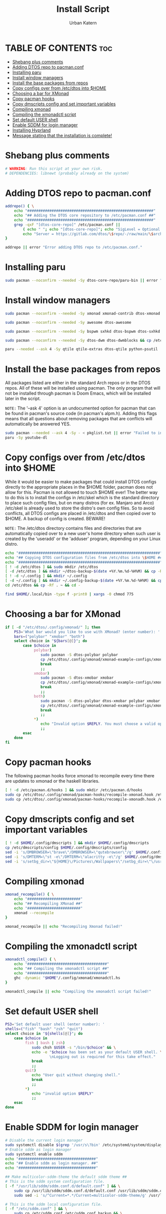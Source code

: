 #+TITLE: Install Script
#+DESCRIPTION: A install script for the software I use. Heavily inspired by dtos: =https://gitlab.com/dtos/dtos=
#+AUTHOR: Urban Katern
#+PROPERTY: header-args :tangle myos
#+auto_tangle: t
#+STARTUP: showeverything

* TABLE OF CONTENTS :toc:
- [[#shebang-plus-comments][Shebang plus comments]]
- [[#adding-dtos-repo-to-pacmanconf][Adding DTOS repo to pacman.conf]]
- [[#installing-paru][Installing paru]]
- [[#install-window-managers][Install window managers]]
- [[#install-the-base-packages-from-repos][Install the base packages from repos]]
- [[#copy-configs-over-from-etcdtos-into-home][Copy configs over from /etc/dtos into $HOME]]
- [[#choosing-a-bar-for-xmonad][Choosing a bar for XMonad]]
- [[#copy-pacman-hooks][Copy pacman hooks]]
- [[#copy-dmscripts-config-and-set-important-variables][Copy dmscripts config and set important variables]]
- [[#compiling-xmonad][Compiling xmonad]]
- [[#compiling-the-xmonadctl-script][Compiling the xmonadctl script]]
- [[#set-default-user-shell][Set default USER shell]]
- [[#enable-sddm-for-login-manager][Enable SDDM for login manager]]
- [[#installing-hyprland][Installing Hyprland]]
- [[#message-stating-that-the-installation-is-complete][Message stating that the installation is complete!]]

* Shebang plus comments

#+begin_src bash :shebang "#!/usr/bin/env bash"
# WARNING: Run this script at your own risk.
# DEPENDENCIES: libnewt (probably already on the system)
#+end_src


* Adding DTOS repo to pacman.conf

#+begin_src bash
addrepo() { \
    echo "#########################################################"
    echo "## Adding the DTOS core repository to /etc/pacman.conf ##"
    echo "#########################################################"
    grep -qxF "[dtos-core-repo]" /etc/pacman.conf ||
        ( echo " "; echo "[dtos-core-repo]"; echo "SigLevel = Optional DatabaseOptional"; \
        echo "Server = https://gitlab.com/dtos/\$repo/-/raw/main/\$arch") | sudo tee -a /etc/pacman.conf
}

addrepo || error "Error adding DTOS repo to /etc/pacman.conf."

#+end_src

* Installing paru

#+begin_src bash
sudo pacman --noconfirm --needed -Sy dtos-core-repo/paru-bin || error "Error installing dtos-core-repo/paru-bin."
#+end_src

* Install window managers

#+begin_src bash
sudo pacman --noconfirm --needed -Sy xmonad xmonad-contrib dtos-xmonad xmobar dtos-xmobar polybar dtos-polybar

sudo pacman --noconfirm --needed -Sy awesome dtos-awesome

sudo pacman --noconfirm --needed -Sy bspwm sxhkd dtos-bspwm dtos-sxhkd polybar dtos-polybar

sudo pacman --noconfirm --needed -Sy dtos-dwm dtos-dwmblocks && cp /etc/dtos/.config/dwm/dwm.desktop /usr/share/xsessions/dwm.desktop

paru --needed --ask 4 -Sy qtile qtile-extras dtos-qtile python-psutil
#+end_src

* Install the base packages from repos
All packages listed are either in the standard Arch repos or in the DTOS repos.  All of these will be installed using pacman.  The only program that will not be installed through pacman is Doom Emacs, which will be installed later in the script.

=NOTE:= The '--ask 4' option is an undocumented option for pacman that can be found in pacman's source code (in pacman's alpm.h).  Adding this flags means that all questions about removing packages that are conflicts will automatically be answered YES.

#+begin_src bash
sudo pacman --needed --ask 4 -Sy - < pkglist.txt || error "Failed to install a required package from pkglist.txt."
paru -Sy youtube-dl
#+end_src

* Copy configs over from /etc/dtos into $HOME
While it would be easier to make packages that could install DTOS configs directly to the appropriate places in the $HOME folder, pacman does not allow for this.  Pacman is not allowed to touch $HOME ever!  The better way to do this is to install the configs in /etc/skel which is the standard directory to place such config files, but on many distros (for ex. Manjaro and Arco) /etc/skel is already used to store the distro's own config files.  So to avoid conflicts, all DTOS configs are placed in /etc/dtos and then copied over to $HOME.  A backup of config is created.  BEWARE!

=NOTE:= The /etc/dtos directory contains files and directories that are automatically copied over to a new user's home directory when such user is created by the 'useradd' or the 'adduser' program, depending on your Linux distro.

#+begin_src bash
echo "################################################################"
echo "## Copying DTOS configuration files from /etc/dtos into \$HOME ##"
echo "################################################################"
[ ! -d /etc/dtos ] && sudo mkdir /etc/dtos
[ -d /etc/dtos ] && mkdir ~/dtos-backup-$(date +%Y.%m.%d-%H%M) && cp -Rf /etc/dtos ~/dtos-backup-$(date +%Y.%m.%d-%H%M)
[ ! -d ~/.config ] && mkdir ~/.config
[ -d ~/.config ] && mkdir ~/.config-backup-$(date +%Y.%m.%d-%H%M) && cp -Rf ~/.config ~/.config-backup-$(date +%Y.%m.%d-%H%M)
cd /etc/dtos && cp -Rf . ~ && cd -

find $HOME/.local/bin -type f -print0 | xargs -0 chmod 775
#+end_src

* Choosing a bar for XMonad

#+begin_src bash
if [ -d "/etc/dtos/.config/xmonad/" ]; then
    PS3='What bar would you like to use with XMonad? (enter number): '
    bars=("polybar" "xmobar" "both")
    select choice in "${bars[@]}"; do
        case $choice in
             polybar)
                sudo pacman -S dtos-polybar polybar
                cp /etc/dtos/.config/xmonad/xmonad-example-configs/xmonad-with-polybar.hs $HOME/.config/xmonad/xmonad.hs
                break
                ;;
             xmobar)
                sudo pacman -S dtos-xmobar xmobar
                cp /etc/dtos/.config/xmonad/xmonad-example-configs/xmonad-with-xmobar.hs $HOME/.config/xmonad/xmonad.hs
                break
                ;;
             both)
                sudo pacman -S dtos-polybar dtos-xmobar polybar xmobar
                cp /etc/dtos/.config/xmonad/xmonad-example-configs/xmonad-with-polybar.hs $HOME/.config/xmonad/xmonad.hs
                break
                ;;
             ,*)
                echo "Invalid option $REPLY. You must choose a valid option."
                ;;
        esac
    done
fi

#+end_src

* Copy pacman hooks
The following pacman hooks force xmonad to recompile every time there are updates to xmonad or the haskell libraries.

#+begin_src bash
[ ! -d /etc/pacman.d/hooks ] && sudo mkdir /etc/pacman.d/hooks
sudo cp /etc/dtos/.config/xmonad/pacman-hooks/recompile-xmonad.hook /etc/pacman.d/hooks/
sudo cp /etc/dtos/.config/xmonad/pacman-hooks/recompile-xmonadh.hook /etc/pacman.d/hooks/
#+end_src

* Copy dmscripts config and set important variables

#+begin_src bash
[ ! -d $HOME/.config/dmscripts ] && mkdir $HOME/.config/dmscripts
cp /etc/dmscripts/config $HOME/.config/dmscripts/config
sed -i 's/DMBROWSER=\"brave\"/DMBROWSER=\"qutebrowser\"/g' $HOME/.config/dmscripts/config
sed -i 's/DMTERM=\"st -e\"/DMTERM=\"alacritty -e\"/g' $HOME/.config/dmscripts/config
sed -i 's/setbg_dir=\"${HOME}\/Pictures\/Wallpapers\"/setbg_dir=\"\/usr\/share\/backgrounds\/dtos-backgrounds\"/g' $HOME/.config/dmscripts/config
#+end_src

* Compiling xmonad

#+begin_src bash
xmonad_recompile() { \
    echo "########################"
    echo "## Recompiling XMonad ##"
    echo "########################"
    xmonad --recompile
}

xmonad_recompile || echo "Recompiling Xmonad failed!"
#+end_src

* Compiling the xmonadctl script

#+begin_src bash
xmonadctl_compile() { \
    echo "####################################"
    echo "## Compiling the xmonadctl script ##"
    echo "####################################"
    ghc -dynamic "$HOME"/.config/xmonad/xmonadctl.hs
}

xmonadctl_compile || echo "Compiling the xmonadctl script failed!"
#+end_src

* Set default USER shell

#+begin_src bash
PS3='Set default user shell (enter number): '
shells=("fish" "bash" "zsh" "quit")
select choice in "${shells[@]}"; do
    case $choice in
         fish | bash | zsh)
            sudo chsh $USER -s "/bin/$choice" && \
            echo -e "$choice has been set as your default USER shell. \
                    \nLogging out is required for this take effect."
            break
            ;;
         quit)
            echo "User quit without changing shell."
            break
            ;;
         *)
            echo "invalid option $REPLY"
            ;;
    esac
done
#+end_src

* Enable SDDM for login manager

#+begin_src bash
# Disable the current login manager
sudo systemctl disable $(grep '/usr/s\?bin' /etc/systemd/system/display-manager.service | awk -F / '{print $NF}') || echo "Cannot disable current display manager."
# Enable sddm as login manager
sudo systemctl enable sddm
echo "###################################"
echo "## Enable sddm as login manager. ##"
echo "###################################"

## Make multicolor-sddm-theme the default sddm theme ##
# This is the sddm system configuration file.
[ -f "/usr/lib/sddm/sddm.conf.d/default.conf" ] && \
    sudo cp /usr/lib/sddm/sddm.conf.d/default.conf /usr/lib/sddm/sddm.conf.d/default.conf.backup && \
    sudo sed -i 's/^Current=*.*/Current=multicolor-sddm-theme/g' /usr/lib/sddm/sddm.conf.d/default.conf

# This is the sddm local configuration file.
[ -f "/etc/sddm.conf" ] && \
    sudo cp /etc/sddm.conf /etc/sddm.conf.backup && \
    sudo sed -i 's/^Current=*.*/Current=multicolor-sddm-theme/g' /etc/sddm.conf

# Create a local configuration file if it doesn't exist.
# Standard Arch Linux does not create this file by default.
[ ! -f "/etc/sddm.conf" ] && \
    sudo cp /usr/lib/sddm/sddm.conf.d/default.conf /etc/sddm.conf || echo "Default sddm system config file is not found."

# ArcoLinux B Awesome uses this config location.
[ -f "/etc/sddm.conf.d/kde_settings.conf" ] && \
    sudo cp /etc/sddm.conf.d/kde_settings.conf /etc/sddm.conf.d/kde_settings.backup && \
    sudo sed -i 's/^Current=*.*/Current=multicolor-sddm-theme/g' /etc/sddm.conf.d/kde_settings.conf
#+end_src

* Installing Hyprland

#+begin_src bash
#!/bin/bash

# HyprV4 By SolDoesTech - https://www.youtube.com/@SolDoesTech
# License..? - You may copy, edit and ditribute this script any way you like, enjoy! :)

# The follwoing will attempt to install all needed packages to run Hyprland
# This is a quick and dirty script there are some error checking
# IMPORTANT - This script is meant to run on a clean fresh Arch install on physical hardware

# Define the software that would be inbstalled 
#Need some prep work
prep_stage=(
    qt5-wayland 
    qt5ct
    qt6-wayland 
    qt6ct
    qt5-svg
    qt5-quickcontrols2
    qt5-graphicaleffects
    gtk3 
    polkit-gnome 
    pipewire 
    wireplumber 
    jq 
    wl-clipboard 
    cliphist 
    python-requests 
    pacman-contrib
)

#software for nvidia GPU only
nvidia_stage=(
    linux-headers 
    nvidia-dkms 
    nvidia-settings 
    libva 
    libva-nvidia-driver-git
)

#the main packages
install_stage=(
    kitty 
    mako 
    waybar
    swww 
    swaylock-effects 
    wofi 
    wlogout 
    xdg-desktop-portal-hyprland 
    swappy 
    grim 
    slurp 
    thunar 
    btop
    firefox
    thunderbird
    mpv
    pamixer 
    pavucontrol 
    brightnessctl 
    bluez 
    bluez-utils 
    blueman 
    network-manager-applet 
    gvfs 
    thunar-archive-plugin 
    file-roller
    starship 
    papirus-icon-theme 
    ttf-jetbrains-mono-nerd 
    noto-fonts-emoji 
    lxappearance 
    xfce4-settings
    nwg-look-bin
    sddm
)

for str in ${myArray[@]}; do
  echo $str
done

# set some colors
CNT="[\e[1;36mNOTE\e[0m]"
COK="[\e[1;32mOK\e[0m]"
CER="[\e[1;31mERROR\e[0m]"
CAT="[\e[1;37mATTENTION\e[0m]"
CWR="[\e[1;35mWARNING\e[0m]"
CAC="[\e[1;33mACTION\e[0m]"
INSTLOG="install.log"

######
# functions go here

# function that would show a progress bar to the user
show_progress() {
    while ps | grep $1 &> /dev/null;
    do
        echo -n "."
        sleep 2
    done
    echo -en "Done!\n"
    sleep 2
}

# function that will test for a package and if not found it will attempt to install it
install_software() {
    # First lets see if the package is there
    if yay -Q $1 &>> /dev/null ; then
        echo -e "$COK - $1 is already installed."
    else
        # no package found so installing
        echo -en "$CNT - Now installing $1 ."
        yay -S --noconfirm $1 &>> $INSTLOG &
        show_progress $!
        # test to make sure package installed
        if yay -Q $1 &>> /dev/null ; then
            echo -e "\e[1A\e[K$COK - $1 was installed."
        else
            # if this is hit then a package is missing, exit to review log
            echo -e "\e[1A\e[K$CER - $1 install had failed, please check the install.log"
            exit
        fi
    fi
}

# clear the screen
clear

# set some expectations for the user
echo -e "$CNT - You are about to execute a script that would attempt to setup Hyprland.
Please note that Hyprland is still in Beta."
sleep 1

# attempt to discover if this is a VM or not
echo -e "$CNT - Checking for Physical or VM..."
ISVM=$(hostnamectl | grep Chassis)
echo -e "Using $ISVM"
if [[ $ISVM == *"vm"* ]]; then
    echo -e "$CWR - Please note that VMs are not fully supported and if you try to run this on
    a Virtual Machine there is a high chance this will fail."
    sleep 1
fi

# let the user know that we will use sudo
echo -e "$CNT - This script will run some commands that require sudo. You will be prompted to enter your password.
If you are worried about entering your password then you may want to review the content of the script."
sleep 1

# give the user an option to exit out
read -rep $'[\e[1;33mACTION\e[0m] - Would you like to continue with the install (y,n) ' CONTINST
if [[ $CONTINST == "Y" || $CONTINST == "y" ]]; then
    echo -e "$CNT - Setup starting..."
    sudo touch /tmp/hyprv.tmp
else
    echo -e "$CNT - This script will now exit, no changes were made to your system."
    exit
fi

# find the Nvidia GPU
if lspci -k | grep -A 2 -E "(VGA|3D)" | grep -iq nvidia; then
    ISNVIDIA=true
else
    ISNVIDIA=false
fi

### Disable wifi powersave mode ###
read -rep $'[\e[1;33mACTION\e[0m] - Would you like to disable WiFi powersave? (y,n) ' WIFI
if [[ $WIFI == "Y" || $WIFI == "y" ]]; then
    LOC="/etc/NetworkManager/conf.d/wifi-powersave.conf"
    echo -e "$CNT - The following file has been created $LOC.\n"
    echo -e "[connection]\nwifi.powersave = 2" | sudo tee -a $LOC &>> $INSTLOG
    echo -en "$CNT - Restarting NetworkManager service, Please wait."
    sleep 2
    sudo systemctl restart NetworkManager &>> $INSTLOG
    
    #wait for services to restore (looking at you DNS)
    for i in {1..6} 
    do
        echo -n "."
        sleep 1
    done
    echo -en "Done!\n"
    sleep 2
    echo -e "\e[1A\e[K$COK - NetworkManager restart completed."
fi

#### Check for package manager ####
if [ ! -f /sbin/yay ]; then  
    echo -en "$CNT - Configuering yay."
    git clone https://aur.archlinux.org/yay.git &>> $INSTLOG
    cd yay
    makepkg -si --noconfirm &>> ../$INSTLOG &
    show_progress $!
    if [ -f /sbin/yay ]; then
        echo -e "\e[1A\e[K$COK - yay configured"
        cd ..
        
        # update the yay database
        echo -en "$CNT - Updating yay."
        yay -Suy --noconfirm &>> $INSTLOG &
        show_progress $!
        echo -e "\e[1A\e[K$COK - yay updated."
    else
        # if this is hit then a package is missing, exit to review log
        echo -e "\e[1A\e[K$CER - yay install failed, please check the install.log"
        exit
    fi
fi



### Install all of the above pacakges ####
read -rep $'[\e[1;33mACTION\e[0m] - Would you like to install the packages? (y,n) ' INST
if [[ $INST == "Y" || $INST == "y" ]]; then

    # Prep Stage - Bunch of needed items
    echo -e "$CNT - Prep Stage - Installing needed components, this may take a while..."
    for SOFTWR in ${prep_stage[@]}; do
        install_software $SOFTWR 
    done

    # Setup Nvidia if it was found
    if [[ "$ISNVIDIA" == true ]]; then
        echo -e "$CNT - Nvidia GPU support setup stage, this may take a while..."
        for SOFTWR in ${nvidia_stage[@]}; do
            install_software $SOFTWR
        done
    
        # update config
        sudo sed -i 's/MODULES=()/MODULES=(nvidia nvidia_modeset nvidia_uvm nvidia_drm)/' /etc/mkinitcpio.conf
        sudo mkinitcpio --config /etc/mkinitcpio.conf --generate /boot/initramfs-custom.img
        echo -e "options nvidia-drm modeset=1" | sudo tee -a /etc/modprobe.d/nvidia.conf &>> $INSTLOG
    fi

    # Install the correct hyprland version
    echo -e "$CNT - Installing Hyprland, this may take a while..."
    if [[ "$ISNVIDIA" == true ]]; then
        #check for hyprland and remove it so the -nvidia package can be installed
        if yay -Q hyprland &>> /dev/null ; then
            yay -R --noconfirm hyprland &>> $INSTLOG &
        fi
        install_software hyprland-nvidia
    else
        install_software hyprland
    fi

    # Stage 1 - main components
    echo -e "$CNT - Installing main components, this may take a while..."
    for SOFTWR in ${install_stage[@]}; do
        install_software $SOFTWR 
    done

    # Start the bluetooth service
    echo -e "$CNT - Starting the Bluetooth Service..."
    sudo systemctl enable --now bluetooth.service &>> $INSTLOG
    sleep 2

    # Enable the sddm login manager service
    echo -e "$CNT - Enabling the SDDM Service..."
    sudo systemctl enable sddm &>> $INSTLOG
    sleep 2
    
    # Clean out other portals
    echo -e "$CNT - Cleaning out conflicting xdg portals..."
    yay -R --noconfirm xdg-desktop-portal-gnome xdg-desktop-portal-gtk &>> $INSTLOG
fi

### Copy Config Files ###
read -rep $'[\e[1;33mACTION\e[0m] - Would you like to copy config files? (y,n) ' CFG
if [[ $CFG == "Y" || $CFG == "y" ]]; then
    echo -e "$CNT - Copying config files..."

    # copy the HyprV directory
    cp -R HyprV ~/.config/

    #set the measuring unit
    echo -e "$CNT - Attempring to set mesuring unit..."
    if locale -a | grep -q ^en_US; then
        echo -e "$COK - Setting mesuring system to imperial..."
        ln -sf ~/.config/HyprV/waybar/conf/mesu-imp.jsonc ~/.config/HyprV/waybar/conf/mesu.jsonc
        sed -i 's/SET_MESU=""/SET_MESU="I"/' ~/.config/HyprV/hyprv.conf
    else
        echo -e "$COK - Setting mesuring system to metric..."
        sed -i 's/SET_MESU=""/SET_MESU="M"/' ~/.config/HyprV/hyprv.conf
        ln -sf ~/.config/HyprV/waybar/conf/mesu-met.jsonc ~/.config/HyprV/waybar/conf/mesu.jsonc
    fi

    # Setup each appliaction
    # check for existing config folders and backup 
    for DIR in hypr kitty mako swaylock waybar wlogout wofi 
    do 
        DIRPATH=~/.config/$DIR
        if [ -d "$DIRPATH" ]; then 
            echo -e "$CAT - Config for $DIR located, backing up."
            mv $DIRPATH $DIRPATH-back &>> $INSTLOG
            echo -e "$COK - Backed up $DIR to $DIRPATH-back."
        fi

        # make new empty folders
        mkdir -p $DIRPATH &>> $INSTLOG
    done

    # link up the config files
    echo -e "$CNT - Setting up the new config..." 
    cp ~/.config/HyprV/hypr/* ~/.config/hypr/
    ln -sf ~/.config/HyprV/kitty/kitty.conf ~/.config/kitty/kitty.conf
    ln -sf ~/.config/HyprV/mako/conf/config-dark ~/.config/mako/config
    ln -sf ~/.config/HyprV/swaylock/config ~/.config/swaylock/config
    ln -sf ~/.config/HyprV/waybar/conf/v4-config.jsonc ~/.config/waybar/config.jsonc
    ln -sf ~/.config/HyprV/waybar/style/v4-style-dark.css ~/.config/waybar/style.css
    ln -sf ~/.config/HyprV/wlogout/layout ~/.config/wlogout/layout
    ln -sf ~/.config/HyprV/wofi/config ~/.config/wofi/config
    ln -sf ~/.config/HyprV/wofi/style/v4-style-dark.css ~/.config/wofi/style.css


    # add the Nvidia env file to the config (if needed)
    if [[ "$ISNVIDIA" == true ]]; then
        echo -e "\nsource = ~/.config/hypr/env_var_nvidia.conf" >> ~/.config/hypr/hyprland.conf
    fi

    # Copy the SDDM theme
    echo -e "$CNT - Setting up the login screen."
    sudo cp -R Extras/sdt /usr/share/sddm/themes/
    sudo chown -R $USER:$USER /usr/share/sddm/themes/sdt
    sudo mkdir /etc/sddm.conf.d
    echo -e "[Theme]\nCurrent=sdt" | sudo tee -a /etc/sddm.conf.d/10-theme.conf &>> $INSTLOG
    WLDIR=/usr/share/wayland-sessions
    if [ -d "$WLDIR" ]; then
        echo -e "$COK - $WLDIR found"
    else
        echo -e "$CWR - $WLDIR NOT found, creating..."
        sudo mkdir $WLDIR
    fi 
    
    # stage the .desktop file
    sudo cp Extras/hyprland.desktop /usr/share/wayland-sessions/

    # setup the first look and feel as dark
    xfconf-query -c xsettings -p /Net/ThemeName -s "Adwaita-dark"
    xfconf-query -c xsettings -p /Net/IconThemeName -s "Papirus-Dark"
    gsettings set org.gnome.desktop.interface gtk-theme "Adwaita-dark"
    gsettings set org.gnome.desktop.interface icon-theme "Papirus-Dark"
    cp -f ~/.config/HyprV/backgrounds/v4-background-dark.jpg /usr/share/sddm/themes/sdt/wallpaper.jpg
fi

### Install the starship shell ###
read -rep $'[\e[1;33mACTION\e[0m] - Would you like to activate the starship shell? (y,n) ' STAR
if [[ $STAR == "Y" || $STAR == "y" ]]; then
    # install the starship shell
    echo -e "$CNT - Hansen Crusher, Engage!"
    echo -e "$CNT - Updating .bashrc..."
    echo -e '\neval "$(starship init bash)"' >> ~/.bashrc
    echo -e "$CNT - copying starship config file to ~/.config ..."
    cp Extras/starship.toml ~/.config/
fi

### Install software for Asus ROG laptops ###
read -rep $'[\e[1;33mACTION\e[0m] - For ASUS ROG Laptops - Would you like to install Asus ROG software support? (y,n) ' ROG
if [[ $ROG == "Y" || $ROG == "y" ]]; then
    echo -e "$CNT - Adding Keys..."
    sudo pacman-key --recv-keys 8F654886F17D497FEFE3DB448B15A6B0E9A3FA35 &>> $INSTLOG
    sudo pacman-key --finger 8F654886F17D497FEFE3DB448B15A6B0E9A3FA35 &>> $INSTLOG
    sudo pacman-key --lsign-key 8F654886F17D497FEFE3DB448B15A6B0E9A3FA35 &>> $INSTLOG
    sudo pacman-key --finger 8F654886F17D497FEFE3DB448B15A6B0E9A3FA35 &>> $INSTLOG

    LOC="/etc/pacman.conf"
    echo -e "$CNT - Updating $LOC with g14 repo."
    echo -e "\n[g14]\nServer = https://arch.asus-linux.org" | sudo tee -a $LOC &>> $INSTLOG
    echo -e "$CNT - Update the system..."
    sudo pacman -Suy --noconfirm &>> $INSTLOG

    echo -e "$CNT - Installing ROG pacakges..."
    install_software asusctl
    install_software supergfxctl
    install_software rog-control-center

    echo -e "$CNT - Activating ROG services..."
    sudo systemctl enable --now power-profiles-daemon.service &>> $INSTLOG
    sleep 2
    sudo systemctl enable --now supergfxd &>> $INSTLOG
    sleep 2

    # add the ROG keybinding file to the config
    echo -e "\nsource = ~/.config/hypr/rog-g15-strix-2021-binds.conf" >> ~/.config/hypr/hyprland.conf
fi

### Script is done ###
echo -e "$CNT - Script had completed!"
if [[ "$ISNVIDIA" == true ]]; then 
    echo -e "$CAT - Since we attempted to setup an Nvidia GPU the script will now end and you should reboot.
    Please type 'reboot' at the prompt and hit Enter when ready."
    exit
fi

read -rep $'[\e[1;33mACTION\e[0m] - Would you like to start Hyprland now? (y,n) ' HYP
if [[ $HYP == "Y" || $HYP == "y" ]]; then
    exec sudo systemctl start sddm &>> $INSTLOG
else
    exit
fi
#+end_src

* Message stating that the installation is complete!

#+begin_src bash
echo "##############################"
echo "## MYOS has been installed! ##"
echo "##############################"

while true; do
    read -p "Do you want to reboot to get your myos? [Y/n] " yn
    case $yn in
        [Yy]* ) reboot;;
        [Nn]* ) break;;
        "" ) reboot;;
        * ) echo "Please answer yes or no.";;
    esac
done
#+end_src
